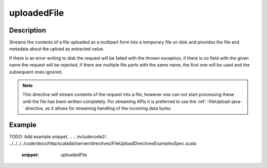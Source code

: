 .. _-uploadedFile-java-:

uploadedFile
============

Description
-----------
Streams the contents of a file uploaded as a multipart form into a temporary file on disk and provides the file and
metadata about the upload as extracted value.

If there is an error writing to disk the request will be failed with the thrown exception, if there is no field
with the given name the request will be rejected, if there are multiple file parts with the same name, the first
one will be used and the subsequent ones ignored.

.. note::
   This directive will stream contents of the request into a file, however one can not start processing these
   until the file has been written completely. For streaming APIs it is preferred to use the :ref:`-fileUpload-java-`
   directive, as it allows for streaming handling of the incoming data bytes.


Example
-------
TODO: Add example snippet.
.. 
.. includecode2:: ../../../../code/docs/http/scaladsl/server/directives/FileUploadDirectivesExamplesSpec.scala
   :snippet: uploadedFile
